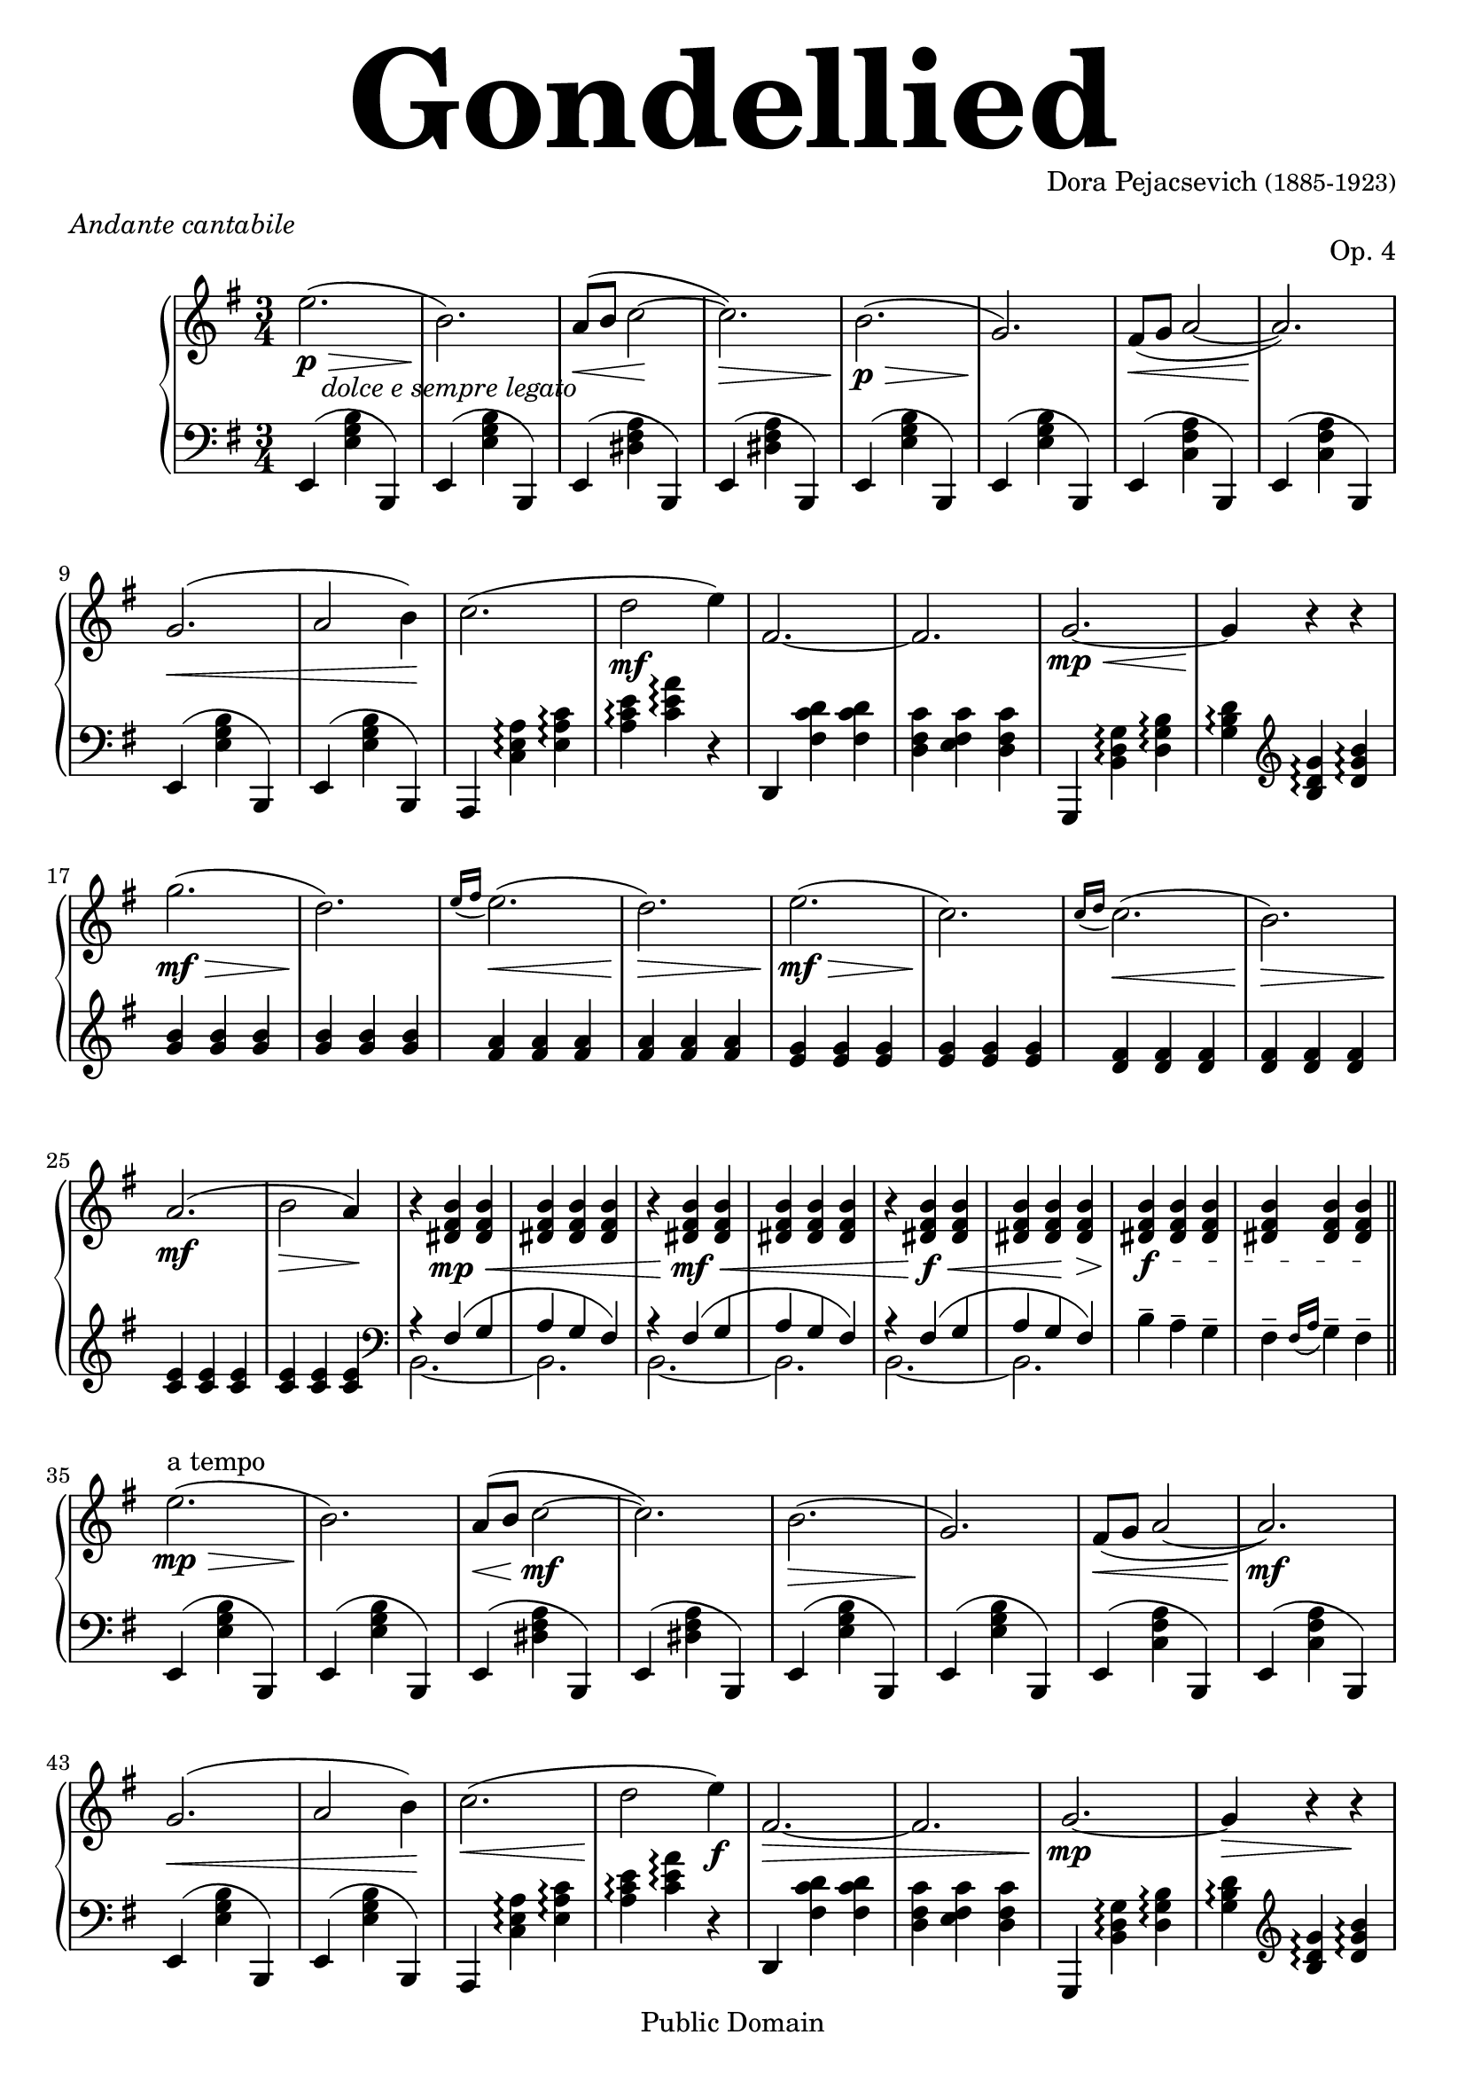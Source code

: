 %{
Gondellied by Dora Pejacsevich
first croatian woman compositor
%}

\version "2.10.33"

\header
{
  filename = "Gondellied.ly"
  title = \markup \fontsize #10.0 "Gondellied"
  composer = \markup \center-align { "Dora Pejacsevich" \small "(1885-1923)" }
  meter = \markup \italic "Andante cantabile"
  opus = "Op. 4"

  mutopiatitle = "Gondellied"
  mutopiacomposer = "PejacsevichD"
  mutopiaopus = "Op. 4"
  mutopiainstrument = "Piano"
  source = "Dora Pejacsevich' manuscript"
  style = "Romantic"
  copyright = "Public Domain"
  maintainer = "Stjepan Brbot"
  maintainerEmail = "stjepan.brbot@zg.t-com.hr"
  lastupdated = "2007/October/15"

 footer = "Mutopia-2007/10/13-1057"
 tagline = \markup { \override #'(box-padding . 1.0) \override #'(baseline-skip . 2.7) \box \center-align { \small \line { Sheet music from \with-url #"http://www.MutopiaProject.org" \line { \teeny www. \hspace #-1.0 MutopiaProject \hspace #-1.0 \teeny .org \hspace #0.5 } • \hspace #0.5 \italic Free to download, with the \italic freedom to distribute, modify and perform. } \line { \small \line { Typeset using \with-url #"http://www.LilyPond.org" \line { \teeny www. \hspace #-1.0 LilyPond \hspace #-1.0 \teeny .org } by \maintainer \hspace #-1.0 . \hspace #0.5 Reference: \footer } } \line { \teeny \line { This sheet music has been placed in the public domain by the typesetter, for details see: \hspace #-0.5 \with-url #"http://creativecommons.org/licenses/publicdomain" http://creativecommons.org/licenses/publicdomain } } } }
}

\score
{
  \new PianoStaff
    <<
      \new Staff \relative c''
      { 
        \clef "G" \time 3/4 \key e \minor

        e2. \> \p _\markup { \italic "   dolce e sempre legato" } ( b2.) \!                                                 % bar  1,2
        a8 \< ( b c2 \! ~ c2.) \>                                                                                           % bar  3,4
        b2. \p \> ( g2.) \!                                                                                                 % bar  5,6
        fis8 \< ( g a2 ~ a2. ) \! \break                                                                                    % bar  7,8
        
        g2. \< ( a2  b4) \!                                                                                                 % bar  9,10
        c2.( d2 \mf e4)                                                                                                     % bar 11,12
        fis,2. ~ fis2.                                                                                                      % bar 13,14
        g2. \mp \< ~ g4 \! r4 r4 \break                                                                                     % bar 15,16

        g'2. \mf \> ( d2.) \!                                                                                               % bar 17,18
        \appoggiatura { e16[ fis] } e2. \< ( d2.) \>                                                                        % bar 19,20
        e2. \mf \> ( c2.) \!                                                                                                % bar 21,22
        \appoggiatura { c16[ d] } c2. \< ( b2.) \> \break                                                                   % bar 23,24
        
        a2. \mf ( b2 \> a4) \!                                                                                              % bar 25,26
        r4 <b fis dis> \mp \< <b fis dis>   <b fis dis> <b fis dis> <b fis dis>                                             % bar 27,28
        r4 <b fis dis> \mf \< <b fis dis>   <b fis dis> <b fis dis> <b fis dis>                                             % bar 29,30
        r4 <b fis dis> \f  \< <b fis dis>   <b fis dis> <b fis dis> \! <b fis dis> \>                                       % bar 31,32
        
        \textSpannerDown \override TextSpanner #'edge-text = #(cons (markup #:italic "rit" ) "")
        <b fis dis> \f <b fis dis>\startTextSpan <b fis dis>                                                                % bar 33
        <b fis dis> <b fis dis> <b fis dis>\stopTextSpan \bar "||" \break                                                   % bar 34
        
        e2. ^"a tempo" \mp \> ( b2.) \!                                                                                     % bar 35,36
        a8 \< ( b c2 \mf ~ c2.)                                                                                             % bar 37,38
        b2. \> ( g2.) \!                                                                                                    % bar 39,40
        fis8 \< ( g  a2 ~a2.) \mf \break                                                                                    % bar 41,42

        g2. \< ( a2 b4) \!                                                                                                  % bar 43,44
        c2. \< ( d2 \! e4) \f                                                                                               % bar 45,46
        fis,2. \> ~ fis2.                                                                                                   % bar 47,48
        g2. \mp ~ g4 \> r4 r4 \! \break                                                                                     % bar 49,50

        g'2. \p ( d2.)                                                                                                      % bar 51,52
        \appoggiatura { e16[ fis] } e2. \< ( d2.) \>                                                                        % bar 53,54
        e2. \> ( c2.) \!                                                                                                    % bar 55,56
        \appoggiatura { c16[ d] } c2. \< ( b2.) \> \break                                                                   % bar 57,58
        
        a2. \! ( b2 \> a4) \!                                                                                               % bar 59,60
        r4 <b fis dis> \mp \< <b fis dis>   <b fis dis> <b fis dis> <b fis dis>                                             % bar 61,62
        r4 <b fis dis> \mf \< <b fis dis>   <b fis dis> <b fis dis> <b fis dis>                                             % bar 63,64
        r4 <b fis dis> \f \< <b fis dis>   <b fis dis> <b fis dis> \! <b fis dis> \>                                        % bar 65,66
        
        \textSpannerDown \override TextSpanner #'edge-text = #(cons (markup #:italic "rit" ) "") 
        <b fis dis> \f <b fis dis>\startTextSpan <b fis dis>                                                                % bar 67
        <b fis dis> <b fis dis> <b fis dis>\stopTextSpan \bar "||"  \break                                                  % bar 68

        e2. ^"a tempo" \mp \> ( b2.) \!                                                                                     % bar 69,70
        a8 \< ( b c2 \! ~ c2.)                                                                                              % bar 71,72
        b2.\> ( g2.) \!                                                                                                     % bar 73,74
        fis8 \< ( g a2~a2.) \> \break                                                                                       % bar 75,76
        
        g2. \p _\markup { \italic "  poco a poco rall. e dimin." }( e2.)                                                    % bar 77,78
        dis8( e fis2 ~ fis2._\markup { \italic "smorzando" })                                                               % bar 79,80
        e2.\pp( e2.\ppp e2.\pppp) \bar "|."                                                                                 % bar 81,82,83

      }

      \new Staff \relative c, 
      { 
        \clef "F" \time 3/4 \key e \minor
 
        e4( <e' g b> b,)              e( <e' g b> b,)             e( <dis' fis a> b,)             e( <dis' fis a> b,) 
        e( <e' g b> b,)              e( <e' g b> b,)             e( <c' fis a> b,)               e( <c' fis a> b,)
        e( <e' g b> b,)              e( <e' g b> b,)      a <c' e a>\arpeggio <e a c>\arpeggio   <a c e>\arpeggio <c e a>\arpeggio r4
        d,, <fis' c' d> <fis c' d>  <d fis c'> <e fis c'> <d fis c'>   g,, <b' d g>\arpeggio <d g b>\arpeggio  <g b d>\arpeggio \clef "G" <b d g>\arpeggio <d g b>\arpeggio  

        <g b> <g b> <g b>               <g b> <g b> <g b>
        <fis a> <fis a> <fis a>      <fis a> <fis a> <fis a>     <e g> <e g> <e g>               <e g> <e g> <e g>
        <d fis> <d fis> <d fis>      <d fis> <d fis> <d fis>     <c e> <c e> <c e>               <c e> <c e> <c e> \clef "F"
        << { r4 fis,4( g4 a4 g4 fis4) } \\ { b,2.~b2. } >> << { r4 fis'4( g4 a4 g4 fis4) } \\ { b,2.~b2. } >>  << { r4 fis'4( g4 a4 g4 fis4) } \\ { b,2.~b2. } >> b'4-- a4-- g4-- fis-- \appoggiatura { fis16[ a] } g4-- fis--

        e,( <e' g b> b,)             e( <e' g b> b,)             e( <dis' fis a> b,)             e( <dis' fis a> b,) 
        e( <e' g b> b,)              e( <e' g b> b,)             e( <c' fis a> b,)               e( <c' fis a> b,)
        e( <e' g b> b,)              e( <e' g b> b,)      a <c' e a>\arpeggio <e a c>\arpeggio   <a c e>\arpeggio <c e a>\arpeggio r4
        d,, <fis' c' d> <fis c' d>  <d fis c'> <e fis c'> <d fis c'>   g,, <b' d g>\arpeggio <d g b>\arpeggio  <g b d>\arpeggio \clef "G" <b d g>\arpeggio <d g b>\arpeggio  

        <g b> <g b> <g b>            <g b> <g b> <g b>
        <fis a> <fis a> <fis a>      <fis a> <fis a> <fis a>     <e g> <e g> <e g>               <e g> <e g> <e g>
        <d fis> <d fis> <d fis>      <d fis> <d fis> <d fis>  <c e> <c e> <c e>  <c e> <c e> <c e> \clef "F"
        << { r4 fis,4( g4 a4 g4 fis4) } \\ { b,2.~b2. } >> << { r4 fis'4( g4 a4 g4 fis4) } \\ { b,2.~b2. } >>  << { r4 fis'4( g4 a4 g4 fis4) } \\ { b,2.~b2. } >> b'4-- a4-- g4-- fis-- \appoggiatura { fis16[ a] } g4-- fis--

        e,( <e' g b> b,)             e( <e' g b> b,)             e( <dis' fis a> b,)             e( <dis' fis a> b,) 
        e( <e' g b> b,)              e( <e' g b> b,)             e( <c' fis a> b,)               e( <c' fis a> b,)
        e( <e' g b> b,)              e( <e' g b> b,)             e( <dis' a' c> b,)              e( <dis' a' c> b,)
        e( <e' g b> b,)              e( <e' g b> b,)             e( <e' g b>2)
      }

    >>
    \midi { \context { \Voice \remove "Dynamic_performer"} }
    \layout {}
}


